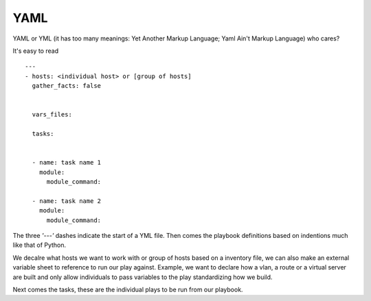 YAML
======

YAML or YML (it has too many meanings: Yet Another Markup Language; Yaml Ain't Markup Language) who cares?

It's easy to read

::

    ---
    - hosts: <individual host> or [group of hosts]
      gather_facts: false


      vars_files:

      tasks:


      - name: task name 1
        module:
          module_command:

      - name: task name 2
        module:
          module_command:

The three *'---'* dashes indicate the start of a YML file.  Then comes the playbook definitions based on indentions much like that of Python.

We decalre what hosts we want to work with or group of hosts based on a inventory file, we can also make an external variable sheet to reference to run our play against. Example, we want to declare how a vlan, a route or a virtual server are built and only allow individuals to pass variables to the play standardizing how we build.

Next comes the tasks, these are the individual plays to be run from our playbook.
